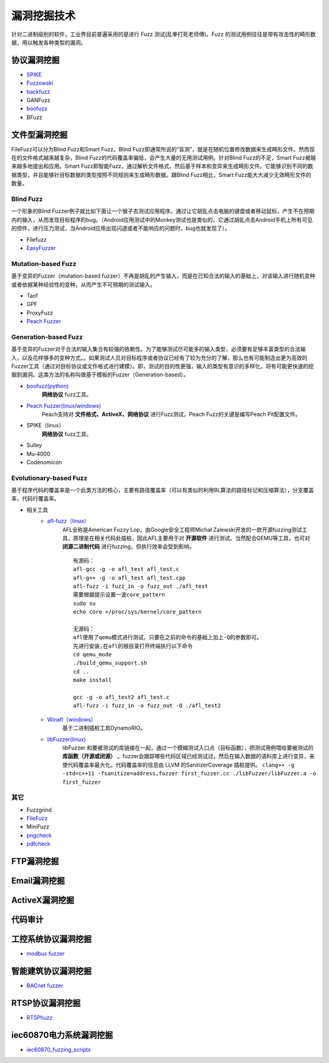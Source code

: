 漏洞挖掘技术
========================================
针对二进制级别的软件，工业界目前普遍采用的是进行 Fuzz 测试(乱拳打死老师傅)。Fuzz 的测试用例往往是带有攻击性的畸形数据，用以触发各种类型的漏洞。

协议漏洞挖掘
----------------------------------------
- `SPIKE <https://resources.infosecinstitute.com/topic/intro-to-fuzzing/>`_
- `Fuzzowski <https://github.com/nccgroup/fuzzowski>`_
- `backfuzz <https://github.com/localh0t/backfuzz>`_
- GANFuzz
- `boofuzz <https://boofuzz.readthedocs.io/en/stable/>`_
- BFuzz

文件型漏洞挖掘
----------------------------------------
FileFuzz可以分为Blind Fuzz和Smart Fuzz。Blind Fuzz即通常所说的“盲测”，就是在随机位置修改数据来生成畸形文件。然而现在的文件格式越来越复杂，Blind Fuzz的代码覆盖率偏低，会产生大量的无用测试用例。针对Blind Fuzz的不足，Smart Fuzz被越来越多地提出和应用。Smart Fuzz即智能Fuzz，通过解析文件格式，然后基于样本和变异来生成畸形文件。它能够识别不同的数据类型，并且能够针目标数据的类型按照不同规则来生成畸形数据。跟Blind Fuzz相比，Smart Fuzz能大大减少无效畸形文件的数量。

Blind Fuzz
~~~~~~~~~~~~~~~~~~~~~~~~~~~~~~~~~~~~~~~~
一个形象的Blind Fuzzer例子就比如下面让一个猴子去测试应用程序。通过让它胡乱点击电脑的键盘或者移动鼠标，产生不在预期内的输入，从而发现目标程序的bug。（Android应用测试中的Monkey测试也是类似的，它通过胡乱点击Android手机上所有可见的控件，进行压力测试，当Android应用出现闪退或者不能响应的问题时，bug也就发现了）。

- Filefuzz
- `EasyFuzzer <https://bbs.pediy.com/thread-193340.htm>`_

Mutation-based Fuzz
~~~~~~~~~~~~~~~~~~~~~~~~~~~~~~~~~~~~~~~~
基于变异的Fuzzer（mutation-based fuzzer）不再是胡乱的产生输入，而是在已知合法的输入的基础上，对该输入进行随机变种或者依据某种经验性的变种，从而产生不可预期的测试输入。

- Taof
- GPF
- ProxyFuzz
- `Peach Fuzzer <https://sourceforge.net/projects/peachfuzz/>`_

Generation-based Fuzz
~~~~~~~~~~~~~~~~~~~~~~~~~~~~~~~~~~~~~~~~
基于变异的Fuzzer对于合法的输入集合有较强的依赖性。为了能够测试尽可能多的输入类型，必须要有足够丰富类型的合法输入，以及花样够多的变种方式。。如果测试人员对目标程序或者协议已经有了较为充分的了解，那么也有可能制造出更为高效的Fuzzer工具（通过对目标协议或文件格式进行建模）。即，测试的目的性更强，输入的类型有意识的多样化，将有可能更快速的挖掘到漏洞。这类方法的名称叫做基于模板的Fuzzer（Generation-based）。

- `boofuzz(python) <https://boofuzz.readthedocs.io/en/stable/>`_
	 **网络协议** fuzz工具。
- `Peach Fuzzer(linux/windows) <https://sourceforge.net/projects/peachfuzz/>`_
	Peach支持对 **文件格式、ActiveX、网络协议** 进行Fuzz测试，Peach Fuzz的关键是编写Peach Pit配置文件。
- SPIKE（linux）
	 **网络协议** fuzz工具。
- Sulley
- Mu‐4000
- Codenomicon

Evolutionary-based Fuzz
~~~~~~~~~~~~~~~~~~~~~~~~~~~~~~~~~~~~~~~~
基于程序代码的覆盖率是一个此类方法的核心，主要有路径覆盖率（可以有类似的利用BL算法的路径标记和压缩算法），分支覆盖率，代码行覆盖率。

- 相关工具
	- `afl-fuzz（linux） <https://lcamtuf.coredump.cx/afl/>`_
		AFL全称是American Fuzzy Lop，由Google安全工程师Michał Zalewski开发的一款开源fuzzing测试工具，原理是在相关代码处插桩，因此AFL主要用于对 **开源软件** 进行测试。当然配合QEMU等工具，也可对 **闭源二进制代码** 进行fuzzing，但执行效率会受到影响。
		::
				
			有源码：
			afl-gcc -g -o afl_test afl_test.c
			afl-g++ -g -o afl_test afl_test.cpp
			afl-fuzz -i fuzz_in -o fuzz_out ./afl_test
			需要根据提示设置一波core_pattern
			sudo su
			echo core >/proc/sys/kernel/core_pattern
			
			无源码：
			afl使用了qemu模式进行测试，只要在之前的命令的基础上加上-Q的参数即可。
			先进行安装,在afl的根目录打开终端执行以下命令
			cd qemu_mode
			./build_qemu_support.sh
			cd ..
			make install

			gcc -g -o afl_test2 afl_test.c
			afl-fuzz -i fuzz_in -o fuzz_out -Q ./afl_test2

		
	- `Winafl（windows） <https://github.com/googleprojectzero/winafl>`_
		基于二进制插桩工具DynamoRIO。
	- `libFuzzer(linux) <https://github.com/Dor1s/libfuzzer-workshop>`_
		libFuzzer 和要被测试的库链接在一起，通过一个模糊测试入口点（目标函数），把测试用例喂给要被测试的 **库函数（开源或闭源）** 。fuzzer会跟踪哪些代码区域已经测试过，然后在输入数据的语料库上进行变异，来使代码覆盖率最大化。代码覆盖率的信息由 LLVM 的SanitizerCoverage 插桩提供。
		``clang++ -g -std=c++11 -fsanitize=address,fuzzer first_fuzzer.cc ./libFuzzer/libFuzzer.a -o first_fuzzer``

其它
~~~~~~~~~~~~~~~~~~~~~~~~~~~~~~~~~~~~~~~~
- Fuzzgrind
- `FileFuzz <https://bbs.pediy.com/thread-125263.htm>`_
- MiniFuzz
- `pngcheck <http://www.libpng.org/pub/png/apps/pngcheck.html>`_
- `pdfcheck <https://www.datalogics.com/products/pdf-tools/pdf-checker/>`_

FTP漏洞挖掘
----------------------------------------

Email漏洞挖掘
----------------------------------------

ActiveX漏洞挖掘
----------------------------------------

代码审计
----------------------------------------

工控系统协议漏洞挖掘
----------------------------------------
- `modbus fuzzer <https://github.com/youngcraft/boofuzz-modbus>`_

智能建筑协议漏洞挖掘
----------------------------------------
- `BACnet fuzzer <https://github.com/VDA-Labs/BACnet-fuzzer>`_

RTSP协议漏洞挖掘
----------------------------------------
- `RTSPhuzz <https://github.com/IncludeSecurity/RTSPhuzz>`_

iec60870电力系统漏洞挖掘
----------------------------------------
- `iec60870_fuzzing_scripts <https://github.com/robidev/iec60870_fuzzing_scripts>`_